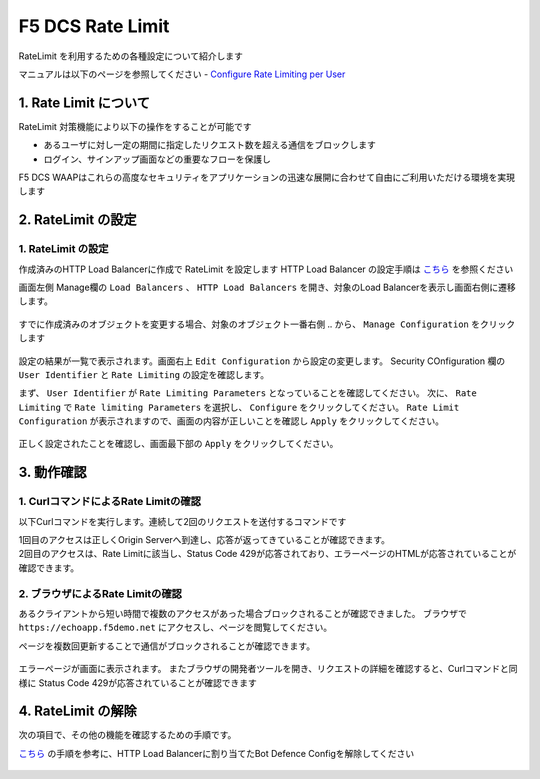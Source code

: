F5 DCS Rate Limit
####

RateLimit を利用するための各種設定について紹介します

マニュアルは以下のページを参照してください
- `Configure Rate Limiting per User <https://docs.cloud.f5.com/docs/how-to/advanced-security/user-rate-limit>`__

1. Rate Limit について
====

RateLimit 対策機能により以下の操作をすることが可能です

- あるユーザに対し一定の期間に指定したリクエスト数を超える通信をブロックします
- ログイン、サインアップ画面などの重要なフローを保護し

F5 DCS WAAPはこれらの高度なセキュリティをアプリケーションの迅速な展開に合わせて自由にご利用いただける環境を実現します

2. RateLimit の設定
====

1. RateLimit の設定
----

作成済みのHTTP Load Balancerに作成で RateLimit を設定します
HTTP Load Balancer の設定手順は `こちら <https://f5j-dc-waap.readthedocs.io/ja/latest/class1/module03/module3.html>`__ を参照ください


画面左側 Manage欄の ``Load Balancers`` 、 ``HTTP Load Balancers`` を開き、対象のLoad Balancerを表示し画面右側に遷移します。

   .. image:: ../module05/media/dcs-edit-lb.jpg
       :width: 400

すでに作成済みのオブジェクトを変更する場合、対象のオブジェクト一番右側 ``‥`` から、 ``Manage Configuration`` をクリックします

   .. image:: ../module05/media/dcs-edit-lb2.jpg
       :width: 400

設定の結果が一覧で表示されます。画面右上 ``Edit Configuration`` から設定の変更します。 
Security COnfiguration 欄の ``User Identifier`` と ``Rate Limiting`` の設定を確認します。

まず、 ``User Identifier`` が ``Rate Limiting Parameters`` となっていることを確認してください。
次に、 ``Rate Limiting`` で ``Rate limiting Parameters`` を選択し、 ``Configure`` をクリックしてください。
``Rate Limit Configuration`` が表示されますので、画面の内容が正しいことを確認し ``Apply`` をクリックしてください。

   .. image:: ./media/dcs-edit-lb-ratelimit.jpg
       :width: 400

正しく設定されたことを確認し、画面最下部の ``Apply`` をクリックしてください。

   .. image:: ./media/dcs-edit-lb-ratelimit2.jpg
       :width: 400




3. 動作確認
====

1. CurlコマンドによるRate Limitの確認
----

以下Curlコマンドを実行します。連続して2回のリクエストを送付するコマンドです

.. code-block:: bash
  :linenos:
  :caption: Curl コマンドを使った https://echoapp.f5demo.net への接続結果

  $ curl -vks https://echoapp.f5demo.net ; curl -vks https://echoapp.f5demo.net ;

  # 1回目のアクセスは正常に接続した結果が表示されます

  ** 省略 **

  > GET / HTTP/2
  > Host: echoapp.f5demo.net
  > User-Agent: curl/7.58.0

  ** 省略 **

  < HTTP/2 200
  < content-type: application/json
  
  ** 省略 **

  {"request":{"headers":[["host","app1.test10demo.xyz"],["user-agent","curl/7.58.0"],["accept","*/*"],["x-forwarded-for","18.178.83.1"],["x-forwarded-proto","https"],["x-envoy-external-address","18.178.83.1"],["x-request-id","c470fbb8-d762-496d-b8e1-a209a6410824"],["content-length","0"]],"status":0,"httpversion":"1.1","method":"GET","scheme":"http","uri":"/","requestText":"","fullPath":"/"},"network":{"clientPort":"57697","clientAddress":"103.135.56.116","serverAddress":"192.168.16.2","serverPort":"80"},"ssl":{"isHttps":false},"session":{"requestId":"0938eca4764809603c95fe4984c6fc4e","connection":"1445","connectionNumber":"1"},"environment":{"hostname":"echoapp"}}* Rebuilt URL to: https://echoapp.f5demo.net/
  
  # 2回目のアクセスは正常に接続した結果が表示されます
  
  ** 省略 **

  > GET / HTTP/2
  > Host: echoapp.f5demo.net
  > User-Agent: curl/7.58.0
  
  ** 省略 **

  < HTTP/2 429
  < content-type: text/html; charset=UTF-8

  ** 省略 **

  <!-- Body -->
  <div class="error-body">
    <h1>
    Error 429 - Too Many Requests
    </h1>

  ** 省略 **


| 1回目のアクセスは正しくOrigin Serverへ到達し、応答が返ってきていることが確認できます。
| 2回目のアクセスは、Rate Limitに該当し、Status Code 429が応答されており、エラーページのHTMLが応答されていることが確認できます。

2. ブラウザによるRate Limitの確認
----

あるクライアントから短い時間で複数のアクセスがあった場合ブロックされることが確認できました。
ブラウザで ``https://echoapp.f5demo.net`` にアクセスし、ページを閲覧してください。

ページを複数回更新することで通信がブロックされることが確認できます。

   .. image:: ./media/dcs-ratelimit-browser.jpg
       :width: 400

エラーページが画面に表示されます。
またブラウザの開発者ツールを開き、リクエストの詳細を確認すると、Curlコマンドと同様に Status Code 429が応答されていることが確認できます


4. RateLimit の解除
====

次の項目で、その他の機能を確認するための手順です。

`こちら <https://f5j-dc-waap.readthedocs.io/ja/latest/class1/module07/module7.html>`__ の手順を参考に、HTTP Load Balancerに割り当てたBot Defence Configを解除してください

   .. image:: ./media/dcs-ratelimit-disable.jpg
       :width: 400